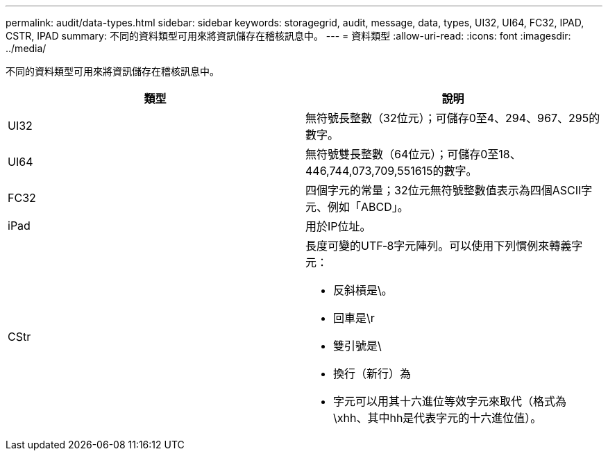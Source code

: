 ---
permalink: audit/data-types.html 
sidebar: sidebar 
keywords: storagegrid, audit, message, data, types, UI32, UI64, FC32, IPAD, CSTR, IPAD 
summary: 不同的資料類型可用來將資訊儲存在稽核訊息中。 
---
= 資料類型
:allow-uri-read: 
:icons: font
:imagesdir: ../media/


[role="lead"]
不同的資料類型可用來將資訊儲存在稽核訊息中。

|===
| 類型 | 說明 


 a| 
UI32
 a| 
無符號長整數（32位元）；可儲存0至4、294、967、295的數字。



 a| 
UI64
 a| 
無符號雙長整數（64位元）；可儲存0至18、446,744,073,709,551615的數字。



 a| 
FC32
 a| 
四個字元的常量；32位元無符號整數值表示為四個ASCII字元、例如「ABCD」。



 a| 
iPad
 a| 
用於IP位址。



 a| 
CStr
 a| 
長度可變的UTF‐8字元陣列。可以使用下列慣例來轉義字元：

* 反斜槓是\。
* 回車是\r
* 雙引號是\
* 換行（新行）為
* 字元可以用其十六進位等效字元來取代（格式為\xhh、其中hh是代表字元的十六進位值）。


|===